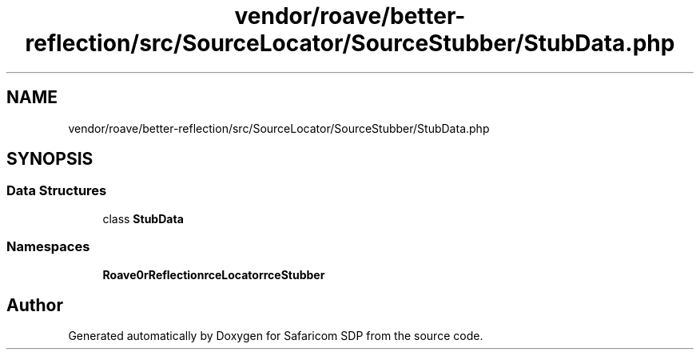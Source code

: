 .TH "vendor/roave/better-reflection/src/SourceLocator/SourceStubber/StubData.php" 3 "Sat Sep 26 2020" "Safaricom SDP" \" -*- nroff -*-
.ad l
.nh
.SH NAME
vendor/roave/better-reflection/src/SourceLocator/SourceStubber/StubData.php
.SH SYNOPSIS
.br
.PP
.SS "Data Structures"

.in +1c
.ti -1c
.RI "class \fBStubData\fP"
.br
.in -1c
.SS "Namespaces"

.in +1c
.ti -1c
.RI " \fBRoave\\BetterReflection\\SourceLocator\\SourceStubber\fP"
.br
.in -1c
.SH "Author"
.PP 
Generated automatically by Doxygen for Safaricom SDP from the source code\&.
